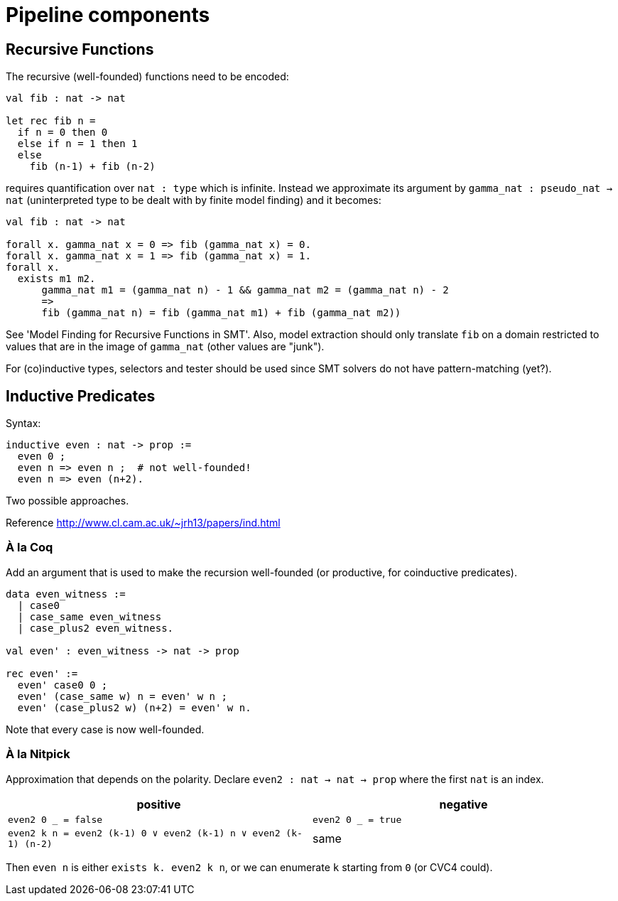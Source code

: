 = Pipeline components

== Recursive Functions

The recursive (well-founded) functions need to be encoded:

----
val fib : nat -> nat

let rec fib n =
  if n = 0 then 0
  else if n = 1 then 1
  else
    fib (n-1) + fib (n-2)
----

requires quantification over `nat : type` which is infinite. Instead we
approximate its argument by `gamma_nat : pseudo_nat -> nat` (uninterpreted type to be
dealt with by finite model finding) and it becomes:

----
val fib : nat -> nat

forall x. gamma_nat x = 0 => fib (gamma_nat x) = 0.
forall x. gamma_nat x = 1 => fib (gamma_nat x) = 1.
forall x.
  exists m1 m2.
      gamma_nat m1 = (gamma_nat n) - 1 && gamma_nat m2 = (gamma_nat n) - 2
      =>
      fib (gamma_nat n) = fib (gamma_nat m1) + fib (gamma_nat m2))
----

See 'Model Finding for Recursive Functions in SMT'. Also, model extraction
should only translate `fib` on a domain restricted to values
that are in the image of `gamma_nat` (other values are "junk").

For (co)inductive types, selectors and tester should be used since SMT
solvers do not have pattern-matching (yet?).

== Inductive Predicates

Syntax:

----
inductive even : nat -> prop :=
  even 0 ;
  even n => even n ;  # not well-founded!
  even n => even (n+2).
----

Two possible approaches.

Reference http://www.cl.cam.ac.uk/~jrh13/papers/ind.html[]

=== À la Coq

Add an argument that is used to make the recursion well-founded (or productive,
for coinductive predicates).

----
data even_witness :=
  | case0
  | case_same even_witness
  | case_plus2 even_witness.

val even' : even_witness -> nat -> prop

rec even' :=
  even' case0 0 ;
  even' (case_same w) n = even' w n ;
  even' (case_plus2 w) (n+2) = even' w n.
----

Note that every case is now well-founded.

=== À la Nitpick

Approximation that depends on the polarity. Declare `even2 : nat -> nat -> prop`
where the first `nat` is an index.

|===
| positive | negative

| `even2 0 _ = false`
| `even2 0 _ = true`

| `even2 k n = even2 (k-1) 0 ∨ even2 (k-1) n ∨ even2 (k-1) (n-2)`
| same
|===

Then `even n` is either `exists k. even2 k n`, or we can enumerate `k`
starting from `0` (or CVC4 could).



